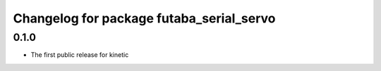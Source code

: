 ^^^^^^^^^^^^^^^^^^^^^^^^^^^^^^^^^^^^^^^^^
Changelog for package futaba_serial_servo
^^^^^^^^^^^^^^^^^^^^^^^^^^^^^^^^^^^^^^^^^

0.1.0
-----------
* The first public release for kinetic
